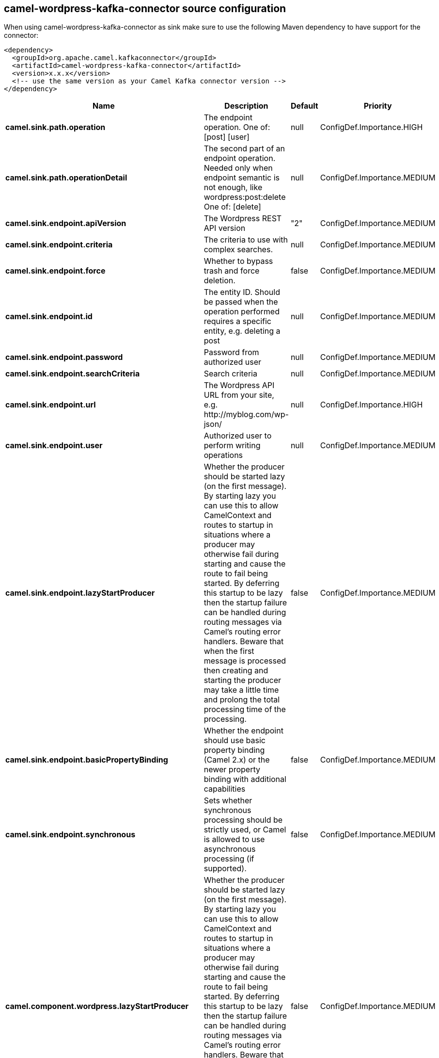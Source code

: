 // kafka-connector options: START
[[camel-wordpress-kafka-connector-source]]
== camel-wordpress-kafka-connector source configuration

When using camel-wordpress-kafka-connector as sink make sure to use the following Maven dependency to have support for the connector:

[source,xml]
----
<dependency>
  <groupId>org.apache.camel.kafkaconnector</groupId>
  <artifactId>camel-wordpress-kafka-connector</artifactId>
  <version>x.x.x</version>
  <!-- use the same version as your Camel Kafka connector version -->
</dependency>
----


[width="100%",cols="2,5,^1,2",options="header"]
|===
| Name | Description | Default | Priority
| *camel.sink.path.operation* | The endpoint operation. One of: [post] [user] | null | ConfigDef.Importance.HIGH
| *camel.sink.path.operationDetail* | The second part of an endpoint operation. Needed only when endpoint semantic is not enough, like wordpress:post:delete One of: [delete] | null | ConfigDef.Importance.MEDIUM
| *camel.sink.endpoint.apiVersion* | The Wordpress REST API version | "2" | ConfigDef.Importance.MEDIUM
| *camel.sink.endpoint.criteria* | The criteria to use with complex searches. | null | ConfigDef.Importance.MEDIUM
| *camel.sink.endpoint.force* | Whether to bypass trash and force deletion. | false | ConfigDef.Importance.MEDIUM
| *camel.sink.endpoint.id* | The entity ID. Should be passed when the operation performed requires a specific entity, e.g. deleting a post | null | ConfigDef.Importance.MEDIUM
| *camel.sink.endpoint.password* | Password from authorized user | null | ConfigDef.Importance.MEDIUM
| *camel.sink.endpoint.searchCriteria* | Search criteria | null | ConfigDef.Importance.MEDIUM
| *camel.sink.endpoint.url* | The Wordpress API URL from your site, e.g. \http://myblog.com/wp-json/ | null | ConfigDef.Importance.HIGH
| *camel.sink.endpoint.user* | Authorized user to perform writing operations | null | ConfigDef.Importance.MEDIUM
| *camel.sink.endpoint.lazyStartProducer* | Whether the producer should be started lazy (on the first message). By starting lazy you can use this to allow CamelContext and routes to startup in situations where a producer may otherwise fail during starting and cause the route to fail being started. By deferring this startup to be lazy then the startup failure can be handled during routing messages via Camel's routing error handlers. Beware that when the first message is processed then creating and starting the producer may take a little time and prolong the total processing time of the processing. | false | ConfigDef.Importance.MEDIUM
| *camel.sink.endpoint.basicPropertyBinding* | Whether the endpoint should use basic property binding (Camel 2.x) or the newer property binding with additional capabilities | false | ConfigDef.Importance.MEDIUM
| *camel.sink.endpoint.synchronous* | Sets whether synchronous processing should be strictly used, or Camel is allowed to use asynchronous processing (if supported). | false | ConfigDef.Importance.MEDIUM
| *camel.component.wordpress.lazyStartProducer* | Whether the producer should be started lazy (on the first message). By starting lazy you can use this to allow CamelContext and routes to startup in situations where a producer may otherwise fail during starting and cause the route to fail being started. By deferring this startup to be lazy then the startup failure can be handled during routing messages via Camel's routing error handlers. Beware that when the first message is processed then creating and starting the producer may take a little time and prolong the total processing time of the processing. | false | ConfigDef.Importance.MEDIUM
| *camel.component.wordpress.basicPropertyBinding* | Whether the component should use basic property binding (Camel 2.x) or the newer property binding with additional capabilities | false | ConfigDef.Importance.MEDIUM
| *camel.component.wordpress.configuration* | Wordpress component configuration | null | ConfigDef.Importance.MEDIUM
|===
// kafka-connector options: END
